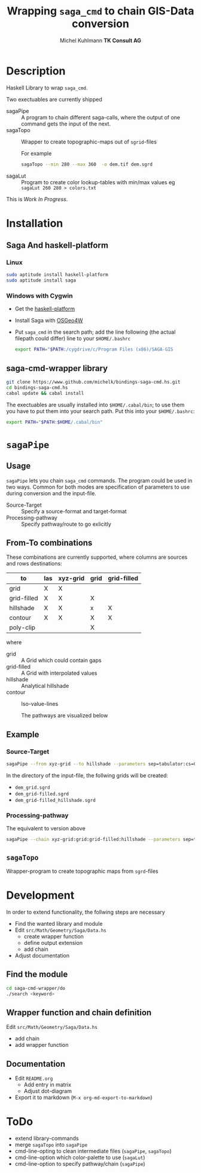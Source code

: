 #+TITLE: Wrapping =saga_cmd= to chain GIS-Data conversion
#+AUTHOR: Michel Kuhlmann *TK Consult AG*
#+OPTIONS: toc:nil
#+NAME: setup
#+BEGIN_SRC emacs-lisp :results silent :exports none
  (org-babel-do-load-languages
   'org-babel-load-languages
   '((emacs-lisp . t)
     (dot . t)
     (haskell . t)
     (sh . t)))
#+END_SRC
#+NAME: markdown-export
#+BEGIN_SRC emacs-lisp :results silent :exports none
  (org-md-export-to-markdown)
#+END_SRC
* Description
  Haskell Library to wrap =saga_cmd=.

  Two exectuables are currently shipped

  - sagaPipe :: A program to chain different saga-calls, where the output of
     one command gets the input of the next.
  - sagaTopo :: Wrapper to create topographic-maps out of =sgrid=-files

                For example

                #+BEGIN_SRC sh :results verbatim :eval no-export
                   sagaTopo --min 280 --max 360  -o dem.tif dem.sgrd
                #+END_SRC

  - sagaLut :: Program to create color lookup-tables with min/max values
               eg =sagaLut 260 280 > colors.txt=

  This is /Work In Progress/.

* Installation
** Saga And haskell-platform
*** Linux
   #+BEGIN_SRC sh
     sudo aptitude install haskell-platform
     sudo aptitude install saga
   #+END_SRC
*** Windows with Cygwin
    - Get the [[http://www.haskell.org/platform/][haskell-platform]]
    - Install Saga with [[http://trac.osgeo.org/osgeo4w/][OSGeo4W]]
    - Put =saga_cmd= in the search path; add the line following (the actual
      filepath could differ) line to your =$HOME/.bashrc=
      #+BEGIN_SRC sh
        export PATH="$PATH:/cygdrive/c/Program Files (x86)/SAGA-GIS
      #+END_SRC

** saga-cmd-wrapper library

   #+BEGIN_SRC sh
       git clone https://www.github.com/michelk/bindings-saga-cmd.hs.git
       cd bindings-saga-cmd.hs
       cabal update && cabal install
   #+END_SRC

   The exectuables are usually installed into =$HOME/.cabal/bin=; to
   use them you have to put them into your search path. Put this into
   your =$HOME/.bashrc=:
   #+BEGIN_SRC sh
     export PATH="$PATH:$HOME/.cabal/bin"
   #+END_SRC

* =sagaPipe=
** Usage
   =sagaPipe= lets you chain =saga_cmd= commands. The program could be
   used in two ways. Common for both modes are specification of
   parameters to use during conversion and the input-file.

   - Source-Target :: Specify a source-format and target-format
   - Processing-pathway :: Specify pathway/route to go exlicitly

** From-To combinations
     These combinations are currently supported, where columns are
     sources and rows destinations:

     | to\form     | las | xyz-grid | grid | grid-filled |
     |-------------+-----+----------+------+-------------+
     | grid        | X   | X        |      |             |
     | grid-filled | X   | X        | X    |             |
     | hillshade   | X   | X        | x    | X           |
     | contour     | X   | X        | X    | X           |
     | poly-clip   |     |          | X    |             |

     where
  - grid        :: A Grid which could contain gaps
  - grid-filled :: A Grid with interpolated values
  - hillshade   :: Analytical hillshade
  - contour     :: Iso-value-lines

   The pathways are visualized below

   #+BEGIN_SRC dot :exports results :results graphics :file doc/figures/chains.png :eval no-export
     digraph chains {
         graph [rankdir = LR];
         node [shape = ellipse, fontsize = 8];

         las [label = "las"];
         grd [label = "grid"];
         grdF [label = "grid-filled"];
         xyz [label = "xyz-grid"];
         cntr [label = "contour"];
         hls [label = "hillshade"];
         pt [label = "pointcloud"];
         polyCp [label = "pointcloud"];

         xyzGrid [shape = record, label = "xyzGridToGrid|{cs\nsep|CELLSIZE\nSEPERATOR}"];
         lasPt [shape = record, label = "lasToPtCld |"];
         ptGrd [shape = record, label = "ptCldToGrid|"];
         grdFl [shape = record, label = "gridFillGaps| {grdFlT |TARGET}"];
         grdHl [shape = record, label = "gridHillShade|"];
         grdCtl [shape = record, label = "gridContour| {min\nmax\nd |ZMIN\nZMAX\nZSTEP}"];
         grdPolyCp [shape = record, label = "gridPolyClip| {poly|POLYGONS}"];

         las -> lasPt -> pt -> ptGrd -> grd;
         xyz -> xyzGrid -> grd ;
         grid -> grdPolyCp -> polyCp;
         grd -> grdFl -> grdF;
         grdF -> grdHl -> hls;
         grdF -> grdCtl -> cntr;
     }
   #+END_SRC

   #+RESULTS:
   [[file:doc/figures/chains.png]]

** Example
*** Source-Target
   #+BEGIN_SRC sh :results verbatim :eval no-export
       sagaPipe --from xyz-grid --to hillshade --parameters sep=tabulator:cs=0.5 dem.xyz
   #+END_SRC

   In the directory of the input-file, the follwing grids will be created:
   - =dem_grid.sgrd=
   - =dem_grid-filled.sgrd=
   - =dem_grid-filled_hillshade.sgrd=

*** Processing-pathway

    The equivalent to version above
   #+BEGIN_SRC sh :results verbatim :eval no-export
       sagaPipe --chain xyz-grid:grid:grid-filled:hillshade --parameters sep=tabulator:cs=0.5 dem.xyz
   #+END_SRC

** =sagaTopo=
   Wrapper-program to create topographic maps from =sgrd=-files


* Development

   In order to extend functionality, the follwing steps are necessary
   - Find the wanted library and module
   - Edit =src/Math/Geometry/Saga/Data.hs=
     + create wrapper function
     + define output extension
     + add chain
   - Adjust documentation

** Find the module
#+BEGIN_SRC sh
  cd saga-cmd-wrapper/do
  ./search <keyword> 
#+END_SRC

** Wrapper function and chain definition
   Edit =src/Math/Geometry/Saga/Data.hs=
   - add chain
   - add wrapper function
** Documentation
   - Edit =README.org=
     + Add entry in matrix
     + Adjust dot-diagram
   - Export it to markdown (=M-x org-md-export-to-markdown=)

* ToDo
  - extend library-commands
  - merge =sagaTopo= into =sagaPipe=
  - cmd-line-opting to clean intermediate files (=sagaPipe=, =sagaTopo=)
  - cmd-line-option which color-palette to use (=sagaLut=)
  - cmd-line-option to specify pathway/chain (=sagaPipe=)

